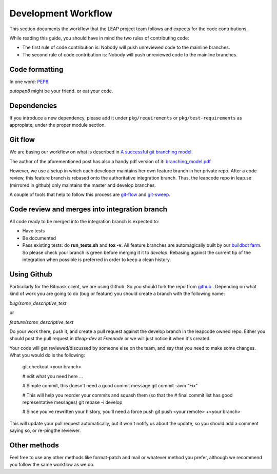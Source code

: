 .. _workflow:

Development Workflow
====================

This section documents the workflow that the LEAP project team follows and expects for the code contributions.

While reading this guide, you should have in mind the two rules of contributing code:

* The first rule of code contribution is: Nobody will push unreviewed code to the mainline branches.
* The second rule of code contribution is: Nobody will push unreviewed code to the mainline branches.

Code formatting
---------------
In one word: `PEP8`_.

`autopep8` might be your friend. or eat your code.

.. _`PEP8`: http://www.python.org/dev/peps/pep-0008/
.. _`autopep8`: http://pypi.python.org/pypi/autopep8

Dependencies
------------
If you introduce a new dependency, please add it under ``pkg/requirements`` or ``pkg/test-requirements`` as appropiate, under the proper module section.

Git flow
--------
We are basing our workflow on what is described in `A successful git branching model <http://nvie.com/posts/a-successful-git-branching-model/>`_.

.. image:: https://leap.se/code/attachments/13/git-branching-model.png

The author of the aforementioned post has also a handy pdf version of it: `branching_model.pdf`_

However, we use a setup in which each developer maintains her own feature branch in her private repo. After a code review, this feature branch is rebased onto the authoritative integration branch. Thus, the leapcode repo in leap.se (mirrored in github) only maintains the master and develop branches.

A couple of tools that help to follow this process are  `git-flow`_ and `git-sweep`_.

.. _`branching_model.pdf`: https://leap.se/code/attachments/14/Git-branching-model.pdf
.. _`git-flow`: https://github.com/nvie/gitflow
.. _`git-sweep`: http://pypi.python.org/pypi/git-sweep

Code review and merges into integration branch
-----------------------------------------------
All code ready to be merged into the integration branch is expected to:

* Have tests
* Be documented
* Pass existing tests: do **run_tests.sh** and **tox -v**. All feature branches are automagically built by our `buildbot farm <http://lemur.leap.se:8010/grid>`_. So please check your branch is green before merging it it to `develop`. Rebasing against the current tip of the integration when possible is preferred in order to keep a clean history.

Using Github
------------

Particularly for the Bitmask client, we are using Github. So you should fork the repo from `github`_ . Depending on what kind of work you are going to do (bug or feature) you should create a branch with the following name:

`bug/some_descriptive_text`

or

`feature/some_descriptive_text`

Do your work there, push it, and create a pull request against the develop branch in the leapcode owned repo. Either you should post the pull request in `#leap-dev` at `Freenode` or we will just notice it when it's created.

Your code will get reviewed/discussed by someone else on the team, and say that you need to make some changes. What you would do is the following:

  git checkout <your branch>

  # edit what you need here ...

  # Simple commit, this doesn't need a good commit message
  git commit -avm "Fix"

  # This will help you reorder your commits and squash them (so that the
  # final commit list has good representative messages)
  git rebase -i develop

  # Since you've rewritten your history, you'll need a force push
  git push <your remote> +<your branch>

This will update your pull request automatically, but it won't notify us about the update, so you should add a comment saying so, or re-pingthe reviewer.

.. _`github`: https://github.com/leapcode/

Other methods
-------------

Feel free to use any other methods like format-patch and mail or whatever method you prefer, although we recommend you follow the same workflow as we do.
